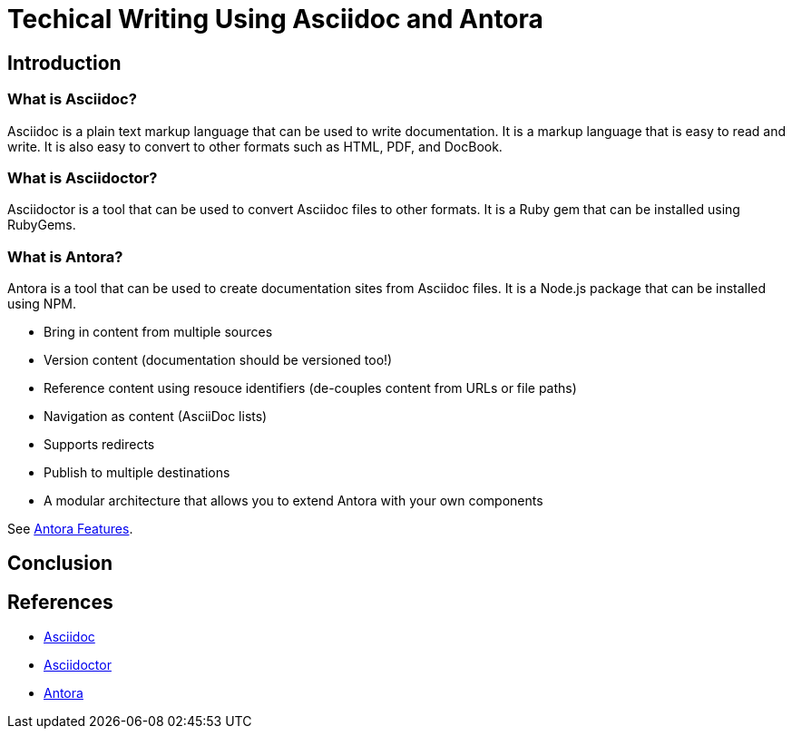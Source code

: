 = Techical Writing Using Asciidoc and Antora

== Introduction

=== What is Asciidoc?

Asciidoc is a plain text markup language that can be used to write documentation. It is a markup language that is easy to read and write. It is also easy to convert to other formats such as HTML, PDF, and DocBook.

=== What is Asciidoctor?

Asciidoctor is a tool that can be used to convert Asciidoc files to other formats. It is a Ruby gem that can be installed using RubyGems.

=== What is Antora?

Antora is a tool that can be used to create documentation sites from Asciidoc files. It is a Node.js package that can be installed using NPM.

* Bring in content from multiple sources
* Version content (documentation should be versioned too!)
* Reference content using resouce identifiers (de-couples content from URLs or file paths)
* Navigation as content (AsciiDoc lists)
* Supports redirects
* Publish to multiple destinations
* A modular architecture that allows you to extend Antora with your own components

See link:https://docs.antora.org/antora/latest/features/[Antora Features].



== Conclusion

== References

* https://asciidoc.org[Asciidoc]
* https://asciidoctor.org[Asciidoctor]
* https://antora.org[Antora]
